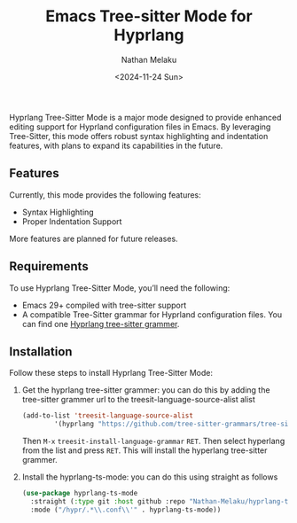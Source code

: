 #+TITLE: Emacs Tree-sitter Mode for Hyprlang
#+AUTHOR: Nathan Melaku
#+EMAIL: cy6ass@gmail.com
#+DATE: <2024-11-24 Sun>
#+DESCRIPTION: A major mode for editing Hyprland configuration files.
#+KEYWORDS: Emacs, Tree-sitter, Hyprland, Configuration

[[./screenshot.png]]

Hyprlang Tree-Sitter Mode is a major mode designed to provide enhanced editing support for Hyprland configuration files in Emacs. By leveraging Tree-Sitter, this mode offers robust syntax highlighting and indentation features, with plans to expand its capabilities in the future.

** Features
Currently, this mode provides the following features:

- Syntax Highlighting
- Proper Indentation Support

More features are planned for future releases.

** Requirements
To use Hyprlang Tree-Sitter Mode, you’ll need the following:

- Emacs 29+ compiled with tree-sitter support
- A compatible Tree-Sitter grammar for Hyprland configuration files. You can find one [[https://github.com/tree-sitter-grammars/tree-sitter-hyprlang][Hyprlang tree-sitter grammer]].

** Installation
Follow these steps to install Hyprlang Tree-Sitter Mode:

1. Get the hyprlang tree-sitter grammer:
   you can do this by adding the tree-sitter grammer url to the treesit-language-source-alist alist

   #+begin_src emacs-lisp
     (add-to-list 'treesit-language-source-alist
             '(hyprlang "https://github.com/tree-sitter-grammars/tree-sitter-hyprlang"))
   #+end_src

   Then =M-x= =treesit-install-language-grammar= =RET=. Then select hyperlang from the list and press =RET=. This
   will install the hyperlang tree-sitter grammer.

2. Install the hyprlang-ts-mode:
   you can do this using straight as follows

   #+begin_src emacs-lisp
     (use-package hyprlang-ts-mode
       :straight (:type git :host github :repo "Nathan-Melaku/hyprlang-ts-mode")
       :mode ("/hypr/.*\\.conf\\'" . hyprlang-ts-mode))
   #+end_src

